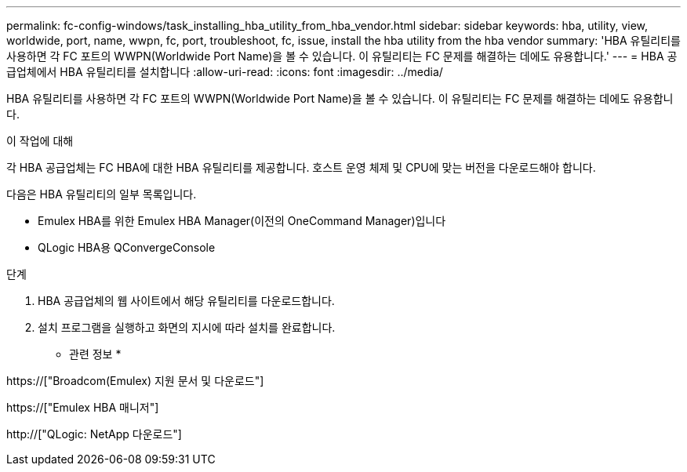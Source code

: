 ---
permalink: fc-config-windows/task_installing_hba_utility_from_hba_vendor.html 
sidebar: sidebar 
keywords: hba, utility, view, worldwide, port, name, wwpn, fc, port, troubleshoot, fc, issue, install the hba utility from the hba vendor 
summary: 'HBA 유틸리티를 사용하면 각 FC 포트의 WWPN(Worldwide Port Name)을 볼 수 있습니다. 이 유틸리티는 FC 문제를 해결하는 데에도 유용합니다.' 
---
= HBA 공급업체에서 HBA 유틸리티를 설치합니다
:allow-uri-read: 
:icons: font
:imagesdir: ../media/


[role="lead"]
HBA 유틸리티를 사용하면 각 FC 포트의 WWPN(Worldwide Port Name)을 볼 수 있습니다. 이 유틸리티는 FC 문제를 해결하는 데에도 유용합니다.

.이 작업에 대해
각 HBA 공급업체는 FC HBA에 대한 HBA 유틸리티를 제공합니다. 호스트 운영 체제 및 CPU에 맞는 버전을 다운로드해야 합니다.

다음은 HBA 유틸리티의 일부 목록입니다.

* Emulex HBA를 위한 Emulex HBA Manager(이전의 OneCommand Manager)입니다
* QLogic HBA용 QConvergeConsole


.단계
. HBA 공급업체의 웹 사이트에서 해당 유틸리티를 다운로드합니다.
. 설치 프로그램을 실행하고 화면의 지시에 따라 설치를 완료합니다.


* 관련 정보 *

https://["Broadcom(Emulex) 지원 문서 및 다운로드"]

https://["Emulex HBA 매니저"]

http://["QLogic: NetApp 다운로드"]
